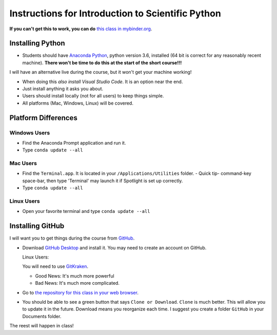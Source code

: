 
Instructions for Introduction to Scientific Python
==================================================

**If you can't get this to work, you can do** `this class in  mybinder.org`_.

Installing Python
-----------------

- Students should have `Anaconda Python`_, python version 3.6, installed (64 bit is correct for any reasonably recent machine). **There won't be time to do this at the start of the short course!!!**

I will have an alternative live during the course, but it won't get your machine working!

- When doing this *also install Visual Studio Code*. It is an option near the end. 

- Just install anything it asks you about. 

- Users should install locally (not for all users) to keep things simple. 

- All platforms (Mac, Windows, Linux) will be covered. 

Platform Differences
--------------------

Windows Users
~~~~~~~~~~~~~

- Find the Anaconda Prompt application and run it. 
- Type ``conda update --all``

Mac Users
~~~~~~~~~

- Find the ``Terminal.app``. It is located in your ``/Applications/Utilities`` folder. 
  - Quick tip- command-key space-bar, then type 'Terminal' may launch it if Spotlight is set up correctly. 
- Type ``conda update --all``
 
Linux Users
~~~~~~~~~~~

- Open your favorite terminal and type ``conda update --all``

Installing GitHub
-----------------

I will want you to get things during the course from `GitHub <http://github.com>`_. 

- Download `GitHub Desktop`_ and install it. You may need to create an account on GitHub. 

  Linux Users:
  
  You will need to use `GitKraken`_. 
  
  - Good News: It's much more powerful
  - Bad News: It's much more complicated. 

- Go to `the repository for this class in your web browser`_. 
- You should be able to see a green button that says ``Clone or Download``. ``Clone`` is much better. This will allow you to update it in the future. Download means you reorganize each time. I suggest you create a folder ``GitHub`` in your Documents folder. 

The reest will happen in class!

.. _`Anaconda Python` : https://www.anaconda.com/download/#download
.. _`GitHub Desktop`: https://desktop.github.com/
.. _`GitKraken` : https://www.gitkraken.com/
.. _`the repository for this class in your web browser` : https://github.com/josephcslater/Introduction_to_Python
.. _`this class in  mybinder.org` : https://mybinder.org/v2/gh/josephcslater/Introduction_to_Python/master
